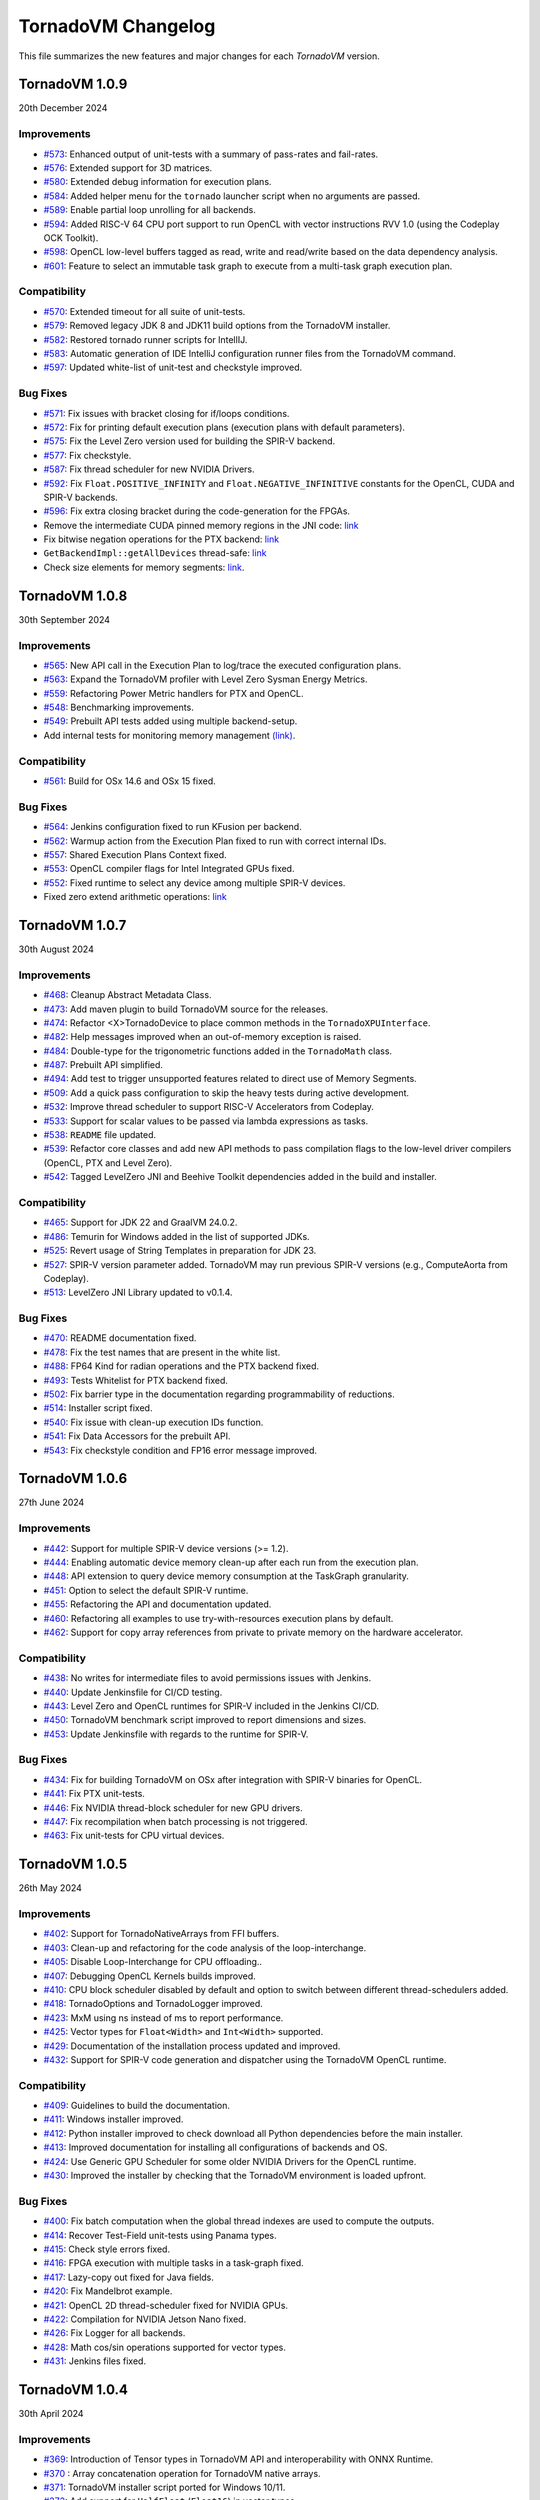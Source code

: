 .. _changelog:

TornadoVM Changelog
===================

This file summarizes the new features and major changes for each *TornadoVM* version.


TornadoVM 1.0.9
---------------
20th December 2024

Improvements
~~~~~~~~~~~~

- `#573 <https://github.com/beehive-lab/TornadoVM/pull/573>`_: Enhanced output of unit-tests with a summary  of pass-rates and fail-rates.
- `#576 <https://github.com/beehive-lab/TornadoVM/pull/576>`_: Extended support for 3D matrices. 
- `#580 <https://github.com/beehive-lab/TornadoVM/pull/580>`_: Extended debug information for execution plans. 
- `#584 <https://github.com/beehive-lab/TornadoVM/pull/584>`_: Added helper menu for the ``tornado`` launcher script when no arguments are passed. 
- `#589 <https://github.com/beehive-lab/TornadoVM/pull/589>`_: Enable partial loop unrolling for all backends. 
- `#594 <https://github.com/beehive-lab/TornadoVM/pull/594>`_: Added RISC-V 64 CPU port support to run OpenCL with vector instructions RVV 1.0 (using the Codeplay OCK Toolkit). 
- `#598 <https://github.com/beehive-lab/TornadoVM/pull/598>`_: OpenCL low-level buffers tagged as read, write and read/write based on the data dependency analysis. 
- `#601 <https://github.com/beehive-lab/TornadoVM/pull/601>`_: Feature to select an immutable task graph to execute from a multi-task graph execution plan.


Compatibility
~~~~~~~~~~~~~

- `#570 <https://github.com/beehive-lab/TornadoVM/pull/570>`_:  Extended timeout for all suite of unit-tests.
- `#579 <https://github.com/beehive-lab/TornadoVM/pull/579>`_: Removed legacy JDK 8 and JDK11 build options from the TornadoVM installer. 
- `#582 <https://github.com/beehive-lab/TornadoVM/pull/582>`_: Restored tornado runner scripts for IntellIJ. 
- `#583 <https://github.com/beehive-lab/TornadoVM/pull/583>`_: Automatic generation of IDE IntelliJ configuration runner files from the TornadoVM command. 
- `#597 <https://github.com/beehive-lab/TornadoVM/pull/597>`_: Updated white-list of unit-test and checkstyle improved.


Bug Fixes
~~~~~~~~~

- `#571 <https://github.com/beehive-lab/TornadoVM/pull/571>`_: Fix issues with bracket closing for if/loops conditions. 
- `#572 <https://github.com/beehive-lab/TornadoVM/pull/572>`_: Fix for printing default execution plans (execution plans with default parameters). 
- `#575 <https://github.com/beehive-lab/TornadoVM/pull/575>`_: Fix the Level Zero version used for building the SPIR-V backend. 
- `#577 <https://github.com/beehive-lab/TornadoVM/pull/577>`_: Fix checkstyle.
- `#587 <https://github.com/beehive-lab/TornadoVM/pull/587>`_: Fix thread scheduler for new NVIDIA Drivers.
- `#592 <https://github.com/beehive-lab/TornadoVM/pull/592>`_: Fix ``Float.POSITIVE_INFINITY`` and ``Float.NEGATIVE_INFINITIVE`` constants for the OpenCL, CUDA and SPIR-V backends. 
- `#596 <https://github.com/beehive-lab/TornadoVM/pull/596>`_: Fix extra closing bracket during the code-generation for the FPGAs. 
- Remove the intermediate CUDA pinned memory regions in the JNI code: `link <https://github.com/beehive-lab/TornadoVM/commit/9c3f8ce7eb917f30788710b390c07a072ecc49fb>`_
- Fix bitwise negation operations for the PTX backend:  `link <https://github.com/beehive-lab/TornadoVM/commit/0db1cd3e7fd90accd737ca2bfd6d2450c40f3713>`_ 
- ``GetBackendImpl::getAllDevices`` thread-safe: `link <https://github.com/beehive-lab/TornadoVM/commit/0d4425264ffe0633ea79c8aba91233591059d3fd>`_ 
- Check size elements for memory segments: `link <https://github.com/beehive-lab/TornadoVM/commit/4360385156236bb2397debeea65fedea349c6bca>`_. 



TornadoVM 1.0.8
---------------
30th September 2024

Improvements
~~~~~~~~~~~~

- `#565 <https://github.com/beehive-lab/TornadoVM/pull/565>`_: New API call in the Execution Plan to log/trace the executed configuration plans.
- `#563 <https://github.com/beehive-lab/TornadoVM/pull/563>`_: Expand the TornadoVM profiler with Level Zero Sysman Energy Metrics.
- `#559 <https://github.com/beehive-lab/TornadoVM/pull/559>`_: Refactoring Power Metric handlers for PTX and OpenCL.
- `#548 <https://github.com/beehive-lab/TornadoVM/pull/548>`_: Benchmarking improvements.
- `#549 <https://github.com/beehive-lab/TornadoVM/pull/549>`_: Prebuilt API tests added using multiple backend-setup.
- Add internal tests for monitoring memory management `(link) <https://github.com/beehive-lab/TornadoVM/commit/0644225a641bd859372743b59d46c6c9a4613337>`_.

Compatibility
~~~~~~~~~~~~~
- `#561 <https://github.com/beehive-lab/TornadoVM/pull/561>`_: Build for OSx 14.6 and OSx 15 fixed.

Bug Fixes
~~~~~~~~~

- `#564 <https://github.com/beehive-lab/TornadoVM/pull/564>`_: Jenkins configuration fixed to run KFusion per backend.
- `#562 <https://github.com/beehive-lab/TornadoVM/pull/562>`_: Warmup action from the Execution Plan fixed to run with correct internal IDs.
- `#557 <https://github.com/beehive-lab/TornadoVM/pull/557>`_: Shared Execution Plans Context fixed.
- `#553 <https://github.com/beehive-lab/TornadoVM/pull/553>`_: OpenCL compiler flags for Intel Integrated GPUs fixed.
- `#552 <https://github.com/beehive-lab/TornadoVM/pull/552>`_: Fixed runtime to select any device among multiple SPIR-V devices.
- Fixed zero extend arithmetic operations: `link <https://github.com/beehive-lab/TornadoVM/commit/ea7b60263072ba0299da205cb920d0c68b3d1749>`_


TornadoVM 1.0.7
----------------
30th August 2024

Improvements
~~~~~~~~~~~~

- `#468 <https://github.com/beehive-lab/TornadoVM/pull/468>`_: Cleanup Abstract Metadata Class.
- `#473 <https://github.com/beehive-lab/TornadoVM/pull/473>`_: Add maven plugin to build TornadoVM source for the releases.
- `#474 <https://github.com/beehive-lab/TornadoVM/pull/474>`_: Refactor <X>TornadoDevice to place common methods in the ``TornadoXPUInterface``.
- `#482 <https://github.com/beehive-lab/TornadoVM/pull/482>`_: Help messages improved when an out-of-memory exception is raised.
- `#484 <https://github.com/beehive-lab/TornadoVM/pull/484>`_: Double-type for the trigonometric functions added in the ``TornadoMath`` class.
- `#487 <https://github.com/beehive-lab/TornadoVM/pull/487>`_: Prebuilt API simplified.
- `#494 <https://github.com/beehive-lab/TornadoVM/pull/494>`_: Add test to trigger unsupported features related to direct use of Memory Segments.
- `#509 <https://github.com/beehive-lab/TornadoVM/pull/509>`_: Add a quick pass configuration to skip the heavy tests during active development.
- `#532 <https://github.com/beehive-lab/TornadoVM/pull/532>`_: Improve thread scheduler to support RISC-V Accelerators from Codeplay.
- `#533 <https://github.com/beehive-lab/TornadoVM/pull/533>`_: Support for scalar values to be passed via lambda expressions as tasks.
- `#538 <https://github.com/beehive-lab/TornadoVM/pull/538>`_: ``README`` file updated.
- `#539 <https://github.com/beehive-lab/TornadoVM/pull/539>`_: Refactor core classes and add new API methods to pass compilation flags to the low-level driver compilers (OpenCL, PTX and Level Zero).
- `#542 <https://github.com/beehive-lab/TornadoVM/pull/542>`_: Tagged LevelZero JNI and Beehive Toolkit dependencies added in the build and installer.

Compatibility
~~~~~~~~~~~~~

- `#465 <https://github.com/beehive-lab/TornadoVM/pull/465>`_: Support for JDK 22 and GraalVM 24.0.2.
- `#486 <https://github.com/beehive-lab/TornadoVM/pull/486>`_: Temurin for Windows added in the list of supported JDKs.
- `#525 <https://github.com/beehive-lab/TornadoVM/pull/525>`_: Revert usage of String Templates in preparation for JDK 23.
- `#527 <https://github.com/beehive-lab/TornadoVM/pull/527>`_: SPIR-V version parameter added. TornadoVM may run previous SPIR-V versions (e.g., ComputeAorta from Codeplay).
- `#513 <https://github.com/beehive-lab/TornadoVM/pull/531>`_: LevelZero JNI Library updated to v0.1.4.

Bug Fixes
~~~~~~~~~~~~~~~~~~

- `#470 <https://github.com/beehive-lab/TornadoVM/pull/470>`_: README documentation fixed.
- `#478 <https://github.com/beehive-lab/TornadoVM/pull/478>`_: Fix the test names that are present in the white list.
- `#488 <https://github.com/beehive-lab/TornadoVM/pull/488>`_: FP64 Kind for radian operations and the PTX backend fixed.
- `#493 <https://github.com/beehive-lab/TornadoVM/pull/493>`_: Tests Whitelist for PTX backend fixed.
- `#502 <https://github.com/beehive-lab/TornadoVM/pull/502>`_: Fix barrier type in the documentation regarding programmability of reductions.
- `#514 <https://github.com/beehive-lab/TornadoVM/pull/514>`_: Installer script fixed.
- `#540 <https://github.com/beehive-lab/TornadoVM/pull/540>`_: Fix  issue with clean-up execution IDs function.
- `#541 <https://github.com/beehive-lab/TornadoVM/pull/541>`_: Fix Data Accessors for the prebuilt API.
- `#543 <https://github.com/beehive-lab/TornadoVM/pull/543>`_: Fix checkstyle condition and FP16 error message improved.



TornadoVM 1.0.6
----------------
27th June 2024

Improvements
~~~~~~~~~~~~~~~~~~

- `#442 <https://github.com/beehive-lab/TornadoVM/pull/442>`_: Support for multiple SPIR-V device versions (>= 1.2).
- `#444 <https://github.com/beehive-lab/TornadoVM/pull/444>`_: Enabling automatic device memory clean-up after each run from the execution plan.
- `#448 <https://github.com/beehive-lab/TornadoVM/pull/448>`_: API extension to query device memory consumption at the TaskGraph granularity.
- `#451 <https://github.com/beehive-lab/TornadoVM/pull/451>`_: Option to select the default SPIR-V runtime.
- `#455 <https://github.com/beehive-lab/TornadoVM/pull/455>`_: Refactoring the API and documentation updated.
- `#460 <https://github.com/beehive-lab/TornadoVM/pull/460>`_: Refactoring all examples to use try-with-resources execution plans by default.
- `#462 <https://github.com/beehive-lab/TornadoVM/pull/462>`_: Support for copy array references from private to private memory on the hardware accelerator.


Compatibility
~~~~~~~~~~~~~~~~~~

- `#438 <https://github.com/beehive-lab/TornadoVM/pull/438>`_: No writes for intermediate files to avoid permissions issues with Jenkins.
- `#440 <https://github.com/beehive-lab/TornadoVM/pull/440>`_: Update Jenkinsfile  for CI/CD testing.
- `#443 <https://github.com/beehive-lab/TornadoVM/pull/443>`_: Level Zero and OpenCL runtimes for SPIR-V included in the Jenkins CI/CD.
- `#450 <https://github.com/beehive-lab/TornadoVM/pull/450>`_: TornadoVM benchmark script improved to report dimensions and sizes.
- `#453 <https://github.com/beehive-lab/TornadoVM/pull/453>`_: Update Jenkinsfile with regards to the runtime for SPIR-V.


Bug Fixes
~~~~~~~~~~~~~~~~~~

- `#434 <https://github.com/beehive-lab/TornadoVM/pull/434>`_: Fix for building TornadoVM on OSx after integration with SPIR-V binaries for OpenCL.
- `#441 <https://github.com/beehive-lab/TornadoVM/pull/441>`_: Fix PTX unit-tests.
- `#446 <https://github.com/beehive-lab/TornadoVM/pull/446>`_: Fix NVIDIA thread-block scheduler for new GPU drivers.
- `#447 <https://github.com/beehive-lab/TornadoVM/pull/447>`_: Fix recompilation when batch processing is not triggered.
- `#463 <https://github.com/beehive-lab/TornadoVM/pull/463>`_: Fix unit-tests for CPU virtual devices.


TornadoVM 1.0.5
----------------
26th May 2024

Improvements
~~~~~~~~~~~~~~~~~~

- `#402 <https://github.com/beehive-lab/TornadoVM/pull/402>`_: Support for TornadoNativeArrays from FFI buffers.
- `#403 <https://github.com/beehive-lab/TornadoVM/pull/403>`_: Clean-up and refactoring for the code analysis of the loop-interchange.
- `#405 <https://github.com/beehive-lab/TornadoVM/pull/405>`_: Disable Loop-Interchange for CPU offloading..
- `#407 <https://github.com/beehive-lab/TornadoVM/pull/407>`_: Debugging OpenCL Kernels builds improved. 
- `#410 <https://github.com/beehive-lab/TornadoVM/pull/410>`_: CPU block scheduler disabled by default and option to switch between different thread-schedulers added.
- `#418 <https://github.com/beehive-lab/TornadoVM/pull/418>`_: TornadoOptions and TornadoLogger improved.
- `#423 <https://github.com/beehive-lab/TornadoVM/pull/423>`_: MxM using ns instead of ms to report performance.
- `#425 <https://github.com/beehive-lab/TornadoVM/pull/425>`_: Vector types for ``Float<Width>`` and ``Int<Width>`` supported.
- `#429 <https://github.com/beehive-lab/TornadoVM/pull/429>`_: Documentation of the installation process updated and improved.
- `#432 <https://github.com/beehive-lab/TornadoVM/pull/432>`_: Support for SPIR-V code generation and dispatcher using the TornadoVM OpenCL runtime.


Compatibility
~~~~~~~~~~~~~~~~~~

- `#409 <https://github.com/beehive-lab/TornadoVM/pull/409>`_: Guidelines to build the documentation. 
- `#411 <https://github.com/beehive-lab/TornadoVM/pull/411>`_: Windows installer improved.
- `#412 <https://github.com/beehive-lab/TornadoVM/pull/412>`_: Python installer improved to check download all Python dependencies before the main installer.
- `#413 <https://github.com/beehive-lab/TornadoVM/pull/413>`_: Improved documentation for installing all configurations of backends and OS. 
- `#424 <https://github.com/beehive-lab/TornadoVM/pull/424>`_: Use Generic GPU Scheduler for some older NVIDIA Drivers for the OpenCL runtime.
- `#430 <https://github.com/beehive-lab/TornadoVM/pull/430>`_: Improved the installer by checking  that the TornadoVM environment is loaded upfront.

Bug Fixes
~~~~~~~~~~~~~~~~~~

- `#400 <https://github.com/beehive-lab/TornadoVM/pull/400>`_: Fix batch computation when the global thread indexes are used to compute the outputs.
- `#414 <https://github.com/beehive-lab/TornadoVM/pull/414>`_: Recover Test-Field unit-tests using Panama types.
- `#415 <https://github.com/beehive-lab/TornadoVM/pull/415>`_: Check style errors fixed.
- `#416 <https://github.com/beehive-lab/TornadoVM/pull/416>`_: FPGA execution with multiple tasks in a task-graph fixed. 
- `#417 <https://github.com/beehive-lab/TornadoVM/pull/417>`_: Lazy-copy out fixed for Java fields.
- `#420 <https://github.com/beehive-lab/TornadoVM/pull/420>`_: Fix Mandelbrot example.
- `#421 <https://github.com/beehive-lab/TornadoVM/pull/421>`_: OpenCL 2D thread-scheduler fixed for NVIDIA GPUs.
- `#422 <https://github.com/beehive-lab/TornadoVM/pull/422>`_: Compilation for NVIDIA Jetson Nano fixed.
- `#426 <https://github.com/beehive-lab/TornadoVM/pull/426>`_: Fix Logger for all backends.
- `#428 <https://github.com/beehive-lab/TornadoVM/pull/428>`_: Math cos/sin operations supported for vector types.
- `#431 <https://github.com/beehive-lab/TornadoVM/pull/431>`_: Jenkins files fixed. 



TornadoVM 1.0.4
----------------
30th April 2024

Improvements
~~~~~~~~~~~~~~~~~~

- `#369 <https://github.com/beehive-lab/TornadoVM/pull/369>`_: Introduction of Tensor types in TornadoVM API and interoperability with ONNX Runtime.
- `#370 <https://github.com/beehive-lab/TornadoVM/pull/370>`_ : Array concatenation operation for TornadoVM native arrays.
- `#371 <https://github.com/beehive-lab/TornadoVM/pull/371>`_: TornadoVM installer script ported for Windows 10/11.
- `#372 <https://github.com/beehive-lab/TornadoVM/pull/372>`_: Add support for ``HalfFloat`` (``Float16``) in vector types.
- `#374 <https://github.com/beehive-lab/TornadoVM/pull/374>`_: Support for TornadoVM array concatenations from the constructor-level.
- `#375 <https://github.com/beehive-lab/TornadoVM/pull/375>`_: Support for TornadoVM native arrays using slices from the Panama API.
- `#376 <https://github.com/beehive-lab/TornadoVM/pull/376>`_: Support for lazy copy-outs in the batch processing mode.
- `#377 <https://github.com/beehive-lab/TornadoVM/pull/377>`_: Expand the TornadoVM profiler with power metrics for NVIDIA GPUs (OpenCL and PTX backends).
- `#384 <https://github.com/beehive-lab/TornadoVM/pull/384>`_: Auto-closable Execution Plans for automatic memory management.

Compatibility
~~~~~~~~~~~~~~~~~~

- `#386 <https://github.com/beehive-lab/TornadoVM/issues/386>`_: OpenJDK 17 support removed.
- `#390 <https://github.com/beehive-lab/TornadoVM/pull/390>`_: SapMachine OpenJDK 21 supported.
- `#395 <https://github.com/beehive-lab/TornadoVM/issues/395>`_: OpenJDK 22 and GraalVM 22.0.1 supported.
- TornadoVM tested with Apple M3 chips.

Bug Fixes
~~~~~~~~~~~~~~~~~~

- `#367 <https://github.com/beehive-lab/TornadoVM/pull/367>`_: Fix for Graal/Truffle languages in which some Java modules were not visible.
- `#373 <https://github.com/beehive-lab/TornadoVM/pull/373>`_: Fix for data copies of the ``HalfFloat`` types for all backends.
- `#378 <https://github.com/beehive-lab/TornadoVM/pull/378>`_: Fix free memory markers when running multi-thread execution plans.
- `#379 <https://github.com/beehive-lab/TornadoVM/pull/379>`_: Refactoring package of vector api unit-tests.
- `#380 <https://github.com/beehive-lab/TornadoVM/pull/380>`_: Fix event list sizes to accommodate profiling of large applications.
- `#385 <https://github.com/beehive-lab/TornadoVM/pull/385>`_: Fix code check style.
- `#387 <https://github.com/beehive-lab/TornadoVM/pull/387>`_: Fix TornadoVM internal events in OpenCL, SPIR-V and PTX for running multi-threaded execution plans.
- `#388 <https://github.com/beehive-lab/TornadoVM/pull/388>`_: Fix of expected and actual values of tests.
- `#392 <https://github.com/beehive-lab/TornadoVM/pull/392>`_: Fix installer for using existing JDKs.
- `#389 <https://github.com/beehive-lab/TornadoVM/pull/389>`_: Fix ``DataObjectState`` for multi-thread execution plans.
- `#396 <https://github.com/beehive-lab/TornadoVM/pull/396>`_: Fix JNI code for the CUDA NVML library access with OpenCL.


TornadoVM 1.0.3
----------------
27th March 2024

Improvements
~~~~~~~~~~~~~~~~~~

- `#344 <https://github.com/beehive-lab/TornadoVM/pull/344>`_: Support for Multi-threaded Execution Plans.
- `#347 <https://github.com/beehive-lab/TornadoVM/pull/347>`_: Enhanced examples.
- `#350 <https://github.com/beehive-lab/TornadoVM/pull/350>`_: Obtain internal memory segment for the Tornado Native Arrays without the object header.
- `#357 <https://github.com/beehive-lab/TornadoVM/pull/357>`_: API extensions to query and apply filters to backends and devices from the ``TornadoExecutionPlan``.
- `#359 <https://github.com/beehive-lab/TornadoVM/pull/359>`_: Support Factory Methods for FFI-based array collections to be used/composed in TornadoVM Task-Graphs.

Compatibility
~~~~~~~~~~~~~~~~~~

- `#351 <https://github.com/beehive-lab/TornadoVM/pull/351>`_: Compatibility of TornadoVM Native Arrays with the Java Vector API.
- `#352 <https://github.com/beehive-lab/TornadoVM/pull/352>`_: Refactor memory limit to take into account primitive types and wrappers. 
- `#354 <https://github.com/beehive-lab/TornadoVM/pull/354>`_: Add DFT-sample benchmark in FP32.
- `#356 <https://github.com/beehive-lab/TornadoVM/pull/356>`_: Initial support for Windows 11 using Visual Studio Development tools. 
- `#361 <https://github.com/beehive-lab/TornadoVM/pull/361>`_: Compatibility with the SPIR-V toolkit v0.0.4.
- `#366 <https://github.com/beehive-lab/TornadoVM/pull/363>`_: Level Zero JNI Dependency updated to 0.1.3. 

Bug Fixes
~~~~~~~~~~~~~~~~~~

- `#346 <https://github.com/beehive-lab/TornadoVM/pull/346>`_: Computation of local-work group sizes for the Level Zero/SPIR-V backend fixed. 
- `#360 <https://github.com/beehive-lab/TornadoVM/pull/358>`_: Fix native tests to check the JIT compiler for each backend.
- `#355 <https://github.com/beehive-lab/TornadoVM/pull/355>`_: Fix custom exceptions when a driver/device is not found.


TornadoVM 1.0.2
----------------
29/02/2024

Improvements
~~~~~~~~~~~~~~~~~~

- `#323 <https://github.com/beehive-lab/TornadoVM/pull/323>`_: Set Accelerator Memory Limit per Execution Plan at the API level
- `#328 <https://github.com/beehive-lab/TornadoVM/pull/328>`_: Javadoc API to run with concurrent devices and memory limits
- `#340 <https://github.com/beehive-lab/TornadoVM/pull/340>`_: New API calls to enable ``threadInfo`` and ``printKernel`` from the Execution Plan API.
- `#334 <https://github.com/beehive-lab/TornadoVM/pull/334>`_: Dynamically enable/disable profiler after first run

Compatibility
~~~~~~~~~~~~~~~~~~

- `#337 <https://github.com/beehive-lab/TornadoVM/pull/337>`_ : Initial support for Graal and JDK 21.0.2

Bug Fixes
~~~~~~~~~~~~~~~~~~

- `#322 <https://github.com/beehive-lab/TornadoVM/pull/322>`_: Fix duplicate thread-info debug message when the debug option is also enabled.
- `#325 <https://github.com/beehive-lab/TornadoVM/pull/325>`_: Set/Get accesses for the ``MatrixVectorFloat4`` type fixed
- `#326 <https://github.com/beehive-lab/TornadoVM/pull/326>`_: Fix installation script for running with Python >= 3.12
- `#327 <https://github.com/beehive-lab/TornadoVM/pull/327>`_: Fix Memory Limits for all supported Panama off-heap types.
- `#329 <https://github.com/beehive-lab/TornadoVM/pull/329>`_: Fix timers for the dynamic reconfiguration policies
- `#330 <https://github.com/beehive-lab/TornadoVM/pull/330>`_: Fix the profiler logs when silent mode is enabled
- `#332 <https://github.com/beehive-lab/TornadoVM/pull/332>`_: Fix Batch processing when having multiple task-graphs in a single execution plan.


TornadoVM 1.0.1
----------------
30/01/2024

Improvements
~~~~~~~~~~~~~~~~~~

- `#305 <https://github.com/beehive-lab/TornadoVM/pull/305>`_: Under-demand data transfer for custom data ranges.
- `#313 <https://github.com/beehive-lab/TornadoVM/pull/313>`_: Initial support for Half-Precision (FP16) data types.
- `#311 <https://github.com/beehive-lab/TornadoVM/pull/311>`_: Enable Multi-Task Multiple Device (MTMD) model from the ``TornadoExecutionPlan`` API:
- `#315 <https://github.com/beehive-lab/TornadoVM/pull/315>`_: Math ``Ceil`` function added


Compatibility/Integration
~~~~~~~~~~~~~~~~~~~~~~~~~~~

- `#294 <https://github.com/beehive-lab/TornadoVM/pull/294>`_: Separation of the OpenCL Headers from the code base.
- `#297 <https://github.com/beehive-lab/TornadoVM/pull/297>`_: Separation of the LevelZero JNI API in a separate repository.
- `#301 <https://github.com/beehive-lab/TornadoVM/pull/301>`_: Temurin configuration supported.
- `#304 <https://github.com/beehive-lab/TornadoVM/pull/304>`_: Refactor of the common phases for the JIT compiler.
- `#316 <https://github.com/beehive-lab/TornadoVM/pull/316>`_: Beehive SPIR-V Toolkit version updated.

Bug Fixes
~~~~~~~~~~~~~~~~~~

- `#298 <https://github.com/beehive-lab/TornadoVM/pull/298>`_: OpenCL Codegen fixed open-close brackets.
- `#300 <https://github.com/beehive-lab/TornadoVM/pull/300>`_: Python Dependencies fixed for AWS
- `#308 <https://github.com/beehive-lab/TornadoVM/pull/308>`_: Runtime check for Grid-Scheduler names
- `#309 <https://github.com/beehive-lab/TornadoVM/pull/309>`_: Fix check-style to support STR templates
- `#314 <https://github.com/beehive-lab/TornadoVM/pull/314>`_: emit Vector16 Capability for 16-width vectors


TornadoVM 1.0
----------------
05/12/2023

Improvements
~~~~~~~~~~~~~~~~~~

- Brand-new API for allocating off-heap objects and array collections using the Panama Memory Segment API.
  - New Arrays, Matrix and Vector type objects are allocated using the Panama API.
  - Migration of existing applications to use the new Panama-based types: https://tornadovm.readthedocs.io/en/latest/offheap-types.html
- Handling of the TornadoVM's internal bytecode improved to avoid write-only copies from host to device.
- ``cospi`` and ``sinpi`` math operations supported for OpenCL, PTX and SPIR-V.
- Vector 16 data types supported for ``float``, ``double`` and ``int``.
- Support for Mesa's ``rusticl``.
- Device default ordering improved based on maximum thread size.
- Move all the installation and configuration scripts from Bash to Python.
- The installation process has been improved for Linux and OSx with M1/M2 chips.
- Documentation improved.
- Add profiling information for the testing scripts.


Compatibility/Integration
~~~~~~~~~~~~~~~~~~~~~~~~~

- Integration with the Graal 23.1.0 JIT Compiler.
- Integration with OpenJDK 21.
- Integration with Truffle Languages (Python, Ruby and Javascript) using Graal 23.1.0.
- TornadoVM API Refactored.
- Backport bug-fixes for branch using OpenJDK 17: ``master-jdk17``


Bug fixes:
~~~~~~~~~~~~~~~~~

- Multiple SPIR-V Devices fixed.
- Runtime Exception when no SPIR-V devices are present.
- Issue with the kernel context API when invoking multiple kernels fixed.
- MTMD mode is fixed when running multiple backends on the same device.
- ``long`` type as a constant parameter for a kernel fixed.
- FPGA Compilation and Execution fixed for AWS and Xilinx devices.
- Batch processing fixed for different data types of the same size.



TornadoVM 0.15.2
----------------
26/07/2023

Improvements
~~~~~~~~~~~~~~~~~~

- Initial Support for Multi-Tasks on Multiple Devices (MTMD): This mode enables the execution of multiple independent tasks on more than one hardware accelerators. Documentation in link: https://tornadovm.readthedocs.io/en/latest/multi-device.html
- Support for trigonometric ``radian``, ``cospi`` and ``sinpi`` functions for the OpenCL/PTX and SPIR-V backends.
- Clean-up Java modules not being used and TornadoVM core classes refactored.


Compatibility/Integration
~~~~~~~~~~~~~~~~~~~~~~~~~

- Initial integration with ComputeAorta (part of the Codeplay's oneAPI Construction Kit for RISC-V) to run on RISC-V with Vector Instructions (OpenCL backend) in emulation mode.
- Beehive SPIR-V Toolkit dependency updated.
- Tests for prebuilt SPIR-V kernels fixed to dispatch SPIR-V binaries through the Level Zero and OpenCL runtimes.
- Deprecated ``javac.py`` script removed.


Bug fixes:
~~~~~~~~~~~~~~~~~

- TornadoVM OpenCL Runtime throws an exception when the detected hardware does not support FP64.
- Fix the installer for the older Apple with the x86 architecture using AMD GPUs.
- Installer for ARM based systems fixed.
- Installer fixed for Microsoft WSL and NVIDIA GPUs.
- OpenCL code generator fixed to avoid using the reserved OpenCL keywords from Java function parameters.
- Dump profiler option fixed.



TornadoVM 0.15.1
----------------
15/05/2023

Improvements
~~~~~~~~~~~~~~~~~~

- Introduction of a device selection heuristic based on the computing capabilities of devices. TornadoVM selects, as the default device, the fastest device based on its computing capability.
- Optimisation of removing redundant data copies for Read-Only and Write-Only buffers from between the host (CPU) and the device (GPU) based on the Tornado Data Flow Graph.
- New installation script for TornadoVM.
- Option to dump the TornadoVM bytecodes for the unit tests.
- Full debug option improved. Use ``--fullDebug``.


Compatibility/Integration
~~~~~~~~~~~~~~~~~~~~~~~~~~~~

- Integration and compatibility with the Graal 22.3.2 JIT Compiler.
- Improved compatibility with Apple M1 and Apple M2 through the OpenCL Backend.
- GraalVM/Truffle programs integration improved. Use ``--truffle`` in the ``tornado`` script to run guest programs with Truffle.
  Example: ``tornado --truffle python myProgram.py``
  Full documentation: https://tornadovm.readthedocs.io/en/latest/truffle-languages.html

Bug fixes:
~~~~~~~~~~~~~~~~~

- Documentation that resets the device's memory: https://github.com/beehive-lab/TornadoVM/blob/master/tornado-api/src/main/java/uk/ac/manchester/tornado/api/TornadoExecutionPlan.java#L282
- Append the Java ``CLASSPATH`` to the ``cp`` option from the ``tornado`` script.
- Dependency fixed for the ``cmake-maven`` plugin fixed for ARM-64 arch.
- Fixed the automatic installation for Apple M1/M2 and ARM-64 and NVIDIA Jetson nano computing systems.
- Integration with IGV fixed. Use the  ``--igv`` option for the ``tornado`` and ``tornado-test`` scripts.



TornadoVM 0.15
----------------
27/01/2023

Improvements
~~~~~~~~~~~~~~~~~~

- New TornadoVM API:

   - API refactoring (``TaskSchedule`` has been renamed to ``TaskGraph``)

   - Introduction of the Immutable ``TaskGraphs``

   - Introduction of the TornadoVM Execution Plans: (``TornadoExecutionPlan``)

   - The documentation of migration of existing TornadoVM applications to the new API can be found here: https://tornadovm.readthedocs.io/en/latest/programming.html#migration-to-tornadovm-v0-15

- Launch a new website https://tornadovm.readthedocs.io/en/latest/ for the documentation
- Improved documentation
- Initial support for Intel ARC discrete GPUs.
- Improved TornadoVM installer for Linux
- ImprovedTornadoVM launch script with optional parameters
- Support of large buffer allocations with Intel Level Zero. Use: ``tornado.spirv.levelzero.extended.memory=True``


Bug fixes:
~~~~~~~~~~~~~~~~~

- Vector and Matrix types
- TornadoVM Floating Replacement compiler phase fixed
- Fix ``CMAKE`` for Intel ARC GPUs
- Device query tool fixed for the PTX backend
- Documentation for Windows 11 fixed


TornadoVM 0.14.1
----------------

29/09/2022

Improvements
~~~~~~~~~~~~~~~~~~~~~

-  The tornado command is replaced from a Bash to a Python script.

   -  Use ``tornado --help`` to check the new options and examples.

-  Support of native tests for the SPIR-V backend.
-  Improvement of the OpenCL and PTX tests of the internal APIs.

Compatibility/Integration
~~~~~~~~~~~~~~~~~~~~~~~~~~~~

-  Integration and compatibility with the Graal 22.2.0 JIT Compiler.
-  Compatibility with JDK 18 and JDK 19.
-  Compatibility with Apple M1 Pro using the OpenCL backend.

Bug Fixes
~~~~~~~~~~~~~~~~~~~~~

-  CUDA PTX generated header fixed to target NVIDIA 30xx GPUs and CUDA
   11.7.
-  The signature of generated PTX kernels fixed for NVIDIA driver >= 510
   and 30XX GPUs when using the TornadoVM Kernel API.
-  Tests of virtual OpenCL devices fixed.
-  Thread deployment information for the OpenCL backend is fixed.
-  ``TornadoVMRuntimeCI`` moved to ``TornadoVMRutimeInterface``.

TornadoVM 0.14
--------------

15/06/2022

New Features
~~~~~~~~~~~~

-  New device memory management for addressing the memory allocation
   limitations of OpenCL and enabling pinned memory of device buffers.

   -  The execution of task-schedules will still automatically
      allocate/deallocate memory every time a task-schedule is executed,
      unless lock/unlock functions are invoked explicitly at the
      task-schedule level.
   -  One heap per device has been replaced with a device buffer per
      input variable.
   -  A new API call has been added for releasing memory:
      ``unlockObjectFromMemory``
   -  A new API call has been added for locking objects to the device:
      ``lockObjectInMemory`` This requires the user to release memory by
      invoking ``unlockObjectFromMemory`` at the task-schedule level.

-  Enhanced Live Task migration by supporting multi-backend execution
   (PTX <-> OpenCL <-> SPIR-V).

.. _compatibilityintegration-1:

Compatibility/Integration
~~~~~~~~~~~~~~~~~~~~~~~~~

-  Integration with the Graal 22.1.0 JIT Compiler
-  JDK 8 deprecated
-  Azul Zulu JDK supported
-  OpenCL 2.1 as a default target for the OpenCL Backend
-  Single Docker Image for Intel XPU platforms, including the SPIR-V
   backend (using the Intel Integrated Graphics), and OpenCL (using the
   Intel Integrated Graphics, Intel CPU and Intel FPGA in emulation
   mode). Image:
   https://github.com/beehive-lab/docker-tornado#intel-integrated-graphics

Improvements/Bug Fixes
~~~~~~~~~~~~~~~~~~~~~~

-  ``SIGNUM`` Math Function included for all three backends.
-  SPIR-V optimizer enabled by default (3x reduce in binary size).
-  Extended Memory Mode enabled for the SPIR-V Backend via Level Zero.
-  Phi instructions fixed for the SPIR-V Backend.
-  SPIR-V Vector Select instructions fixed.
-  Duplicated IDs for Non-Inlined SPIR-V Functions fixed.
-  Refactoring of the TornadoVM Math Library.
-  FPGA Configuration files fixed.
-  Bitwise operations for OpenCL fixed.
-  Code Generation Times and Backend information are included in the
   profiling info.


TornadoVM 0.13
--------------

21/03/2022

-  Integration with JDK 17 and Graal 21.3.0

   -  JDK 11 is the default version and the support for the JDK 8 has
      been deprecated

-  Support for extended intrinsics regarding math operations
-  Native functions are enabled by default
-  Support for 2D arrays for PTX and SPIR-V backends:

   -  https://github.com/beehive-lab/TornadoVM/commit/2ef32ca97941410672720f9dfa15f0151ae2a1a1

-  Integer Test Move operation supported:

   -  https://github.com/beehive-lab/TornadoVM/pull/177

-  Improvements in the SPIR-V Backend:

   -  Experimental SPIR-V optimizer. Binary size reduction of up to 3x

      -  https://github.com/beehive-lab/TornadoVM/commit/394ca94dcdc3cb58d15a17046e1d22c6389b55b7

   -  Fix malloc functions for Level-Zero
   -  Support for pre-built SPIR-V binary modules using the TornadoVM
      runtime for OpenCL
   -  Performance increase due to cached buffers on GPUs by default
   -  Disassembler option for SPIR-V binary modules. Use
      ``--printKernel``

-  Improved Installation:

   -  Full automatic installer script integrated

-  Documentation about the installation for Windows 11
-  Refactoring and several bug fixes

   -  https://github.com/beehive-lab/TornadoVM/commit/57694186b42ec28b16066fb549ab8fcf9bff9753
   -  Vector types fixed:

      -  https://github.com/beehive-lab/TornadoVM/pull/181/files
      -  https://github.com/beehive-lab/TornadoVM/commit/004d61d6d26945b45ebff66641b60f90f00486be

   -  Fix AtomicInteger get for OpenCL:

      -  https://github.com/beehive-lab/TornadoVM/pull/177

-  Dependencies for Math3 and Lang3 updated


TornadoVM 0.12
--------------

17/11/2021

-  New backend: initial support for SPIR-V and Intel Level Zero

   -  Level-Zero dispatcher for SPIR-V integrated
   -  SPIR-V Code generator framework for Java

-  Benchmarking framework improved to accommodate all three backends
-  Driver metrics, such as kernel time and data transfers included in
   the benchmarking framework
-  TornadoVM profiler improved:

   -  Command line options added: ``--enableProfiler <silent|console>``
      and ``--dumpProfiler <jsonFile>``
   -  Logging improve for debugging purposes. JIT Compiler, JNI calls
      and code generation

-  New math intrinsincs operations supported
-  Several bug fixes:

   -  Duplicated barriers removed. TornadoVM BARRIER bytecode fixed when
      running multi-context
   -  Copy in when having multiple reductions fixed
   -  TornadoVM profiler fixed for multiple context switching (device
      switching)

-  Pretty printer for device information


TornadoVM 0.11
--------------

29/09/2021

-  TornadoVM JIT Compiler upgrade to work with Graal 21.2.0 and JDK 8
   with JVMCI 21.2.0
-  Refactoring of the Kernel Parallel API for Heterogeneous Programming:

   -  Methods ``getLocalGroupSize(index)`` and ``getGlobalGroupSize``
      moved to public fields to keep consistency with the rest of the
      thread properties within the ``KernelContext`` class.

      -  Changeset:
         https://github.com/beehive-lab/TornadoVM/commit/e1ebd66035d0722ca90eb0121c55dbc744840a74

-  Compiler update to register the global number of threads:
   https://github.com/beehive-lab/TornadoVM/pull/133/files
-  Simplification of the TornadoVM events handler:
   https://github.com/beehive-lab/TornadoVM/pull/135/files
-  Renaming the Profiler API method from ``event.getExecutionTime`` to
   ``event.getElapsedTime``:
   https://github.com/beehive-lab/TornadoVM/pull/134
-  Deprecating ``OCLWriteNode`` and ``PTXWriteNode`` and fixing stores
   for bytes: https://github.com/beehive-lab/TornadoVM/pull/131
-  Refactoring of the FPGA IR extensions, from the high-tier to the
   low-tier of the JIT compiler

   -  Utilizing the FPGA Thread-Attributes compiler phase for the FPGA
      execution
   -  Using the ``GridScheduler`` object (if present) or use a default
      value (e.g., 64, 1, 1) for defining the FPGA OpenCL local
      workgroup

-  Several bugs fixed:

   -  Codegen for sequential kernels fixed
   -  Function parameters with non-inlined method calls fixed


TornadoVM 0.10
--------------

29/06/2021

-  TornadoVM JIT Compiler sync with Graal 21.1.0
-  Experimental support for OpenJDK 16
-  Tracing the TornadoVM thread distribution and device information with
   a new option ``--threadInfo`` instead of ``--debug``
-  Refactoring of the new API:

   -  ``TornadoVMExecutionContext`` renamed to ``KernelContext``
   -  ``GridTask`` renamed to ``GridScheduler``

-  AWS F1 AMI version upgraded to 1.10.0 and automated the generation of
   AFI image
-  Xilinx OpenCL backend expanded with:

   - a) Initial integration of Xilinx OpenCL attributes for loop
         pipelining in the TornadoVM compiler

   - b) Support for multiple compute units

-  Logging FPGA compilation option added to dump FPGA HLS compilation to
   a file
-  TornadoVM profiler enhanced for including data transfers for the
   stack-frame and kernel dispatch time
-  Initial support for 2D Arrays added
-  Several bug fixes and stability support for the OpenCL and PTX
   backends


TornadoVM 0.9
-------------

15/04/2021

-  Expanded API for expressing kernel parallelism within Java. It can
   work with the existing loop parallelism in TornadoVM.

   -  Direct access to thread-ids, OpenCL local memory (PTX shared
      memory), and barriers

   -  ``TornadoVMContext`` added:

      See
      https://github.com/beehive-lab/TornadoVM/blob/5bcd3d6dfa2506032322c32d72b7bbd750623a95/tornado-api/src/main/java/uk/ac/manchester/tornado/api/TornadoVMContext.java

   -  Code examples:

      -  https://github.com/beehive-lab/TornadoVM/tree/master/examples/src/main/java/uk/ac/manchester/tornado/examples/tornadovmcontext

   -  Documentation:

      -  https://github.com/beehive-lab/TornadoVM/blob/master/assembly/src/docs/21_TORNADOVM_CONTEXT.md

-  Profiler integrated with Chrome debug:

   -  Use flags:
      ``-Dtornado.chrome.event.tracer.enabled=True -Dtornado.chrome.event.tracer.filename=userFile.json``
   -  See https://github.com/beehive-lab/TornadoVM/pull/41

-  Added support for Windows 10:

   -  See
      https://github.com/beehive-lab/TornadoVM/blob/develop/assembly/src/docs/20_INSTALL_WINDOWS_WITH_GRAALVM.md

-  TornadoVM running with Windows JDK 11 supported (Linux & Windows)
-  Xilinx FPGAs workflow supported for Vitis 2020.2
-  Pre-compiled tasks for Xilinx/Intel FPGAs fixed
-  Slambench fixed when compiling for PTX and OpenCL backends
-  Several bug fixes for the runtime, JIT compiler and data management.

--------------

TornadoVM 0.8
-------------

19/11/2020

-  Added PTX backend for NVIDIA GPUs

   -  Build TornadoVM using ``make BACKEND=ptx,opencl`` to obtain the
      two supported backends.

-  TornadoVM JIT Compiler aligned with Graal 20.2.0
-  Support for other JDKs:

   -  Red Hat Mandrel 11.0.9
   -  Amazon Coretto 11.0.9
   -  GraalVM LabsJDK 11.0.8
   -  OpenJDK 11.0.8
   -  OpenJDK 12.0.2
   -  OpenJDK 13.0.2
   -  OpenJDK 14.0.2

-  Support for hybrid (CPU-GPU) parallel reductions
-  New API for generic kernel dispatch. It introduces the concept of
   ``WorkerGrid`` and ``GridTask``

   -  A ``WorkerGrid`` is an object that stores how threads are
      organized on an OpenCL device:
      ``java       WorkerGrid1D worker1D = new WorkerGrid1D(4096);``
   -  A ``GridTask`` is a map that relates a task-name with a
      worker-grid.
      ``java       GridTask gridTask = new GridTask();       gridTask.set("s0.t0", worker1D);``
   -  A TornadoVM Task-Schedule can be executed using a ``GridTask``:
      ``java     ts.execute(gridTask);``
   -  More info:
      `link <https://github.com/beehive-lab/TornadoVM/commit/6191720fd947d3102e784dade9e576ed8af11068>`__

-  TornadoVM profiler improved

   -  Profiler metrics added
   -  Code features per task-graph

-  Lazy device initialisation moved to early initialisation of PTX and
   OpenCL devices
-  Initial support for Atomics (OpenCL backend)

   -  `Link to
      examples <https://github.com/beehive-lab/TornadoVM/blob/master/unittests/src/main/java/uk/ac/manchester/tornado/unittests/atomics/TestAtomics.java>`__

-  Task Schedules with 11-14 parameters supported
-  Documentation improved
-  Bug fixes for code generation, numeric promotion, basic block
   traversal, Xilinx FPGA compilation.

--------------

TornadoVM 0.7
-------------

22/06/2020

-  Support for ARM Mali GPUs.
-  Support parallel reductions on FPGAs
-  Agnostic FPGA vendor compilation via configuration files (Intel & Xilinx)
-  Support for AWS on Xilinx FPGAs
-  Recompilation for different input data sizes supported
-  New TornadoVM API calls:

   a) Update references for re-compilation:
      ``taskSchedule.updateReferences(oldRef, newRef);``
   b) Use the default OpenCL scheduler:
      ``taskSchedule.useDefaultThreadScheduler(true);``

-  Use of JMH for benchmarking
-  Support for Fused Multiply-Add (FMA) instructions
-  Easy-selection of different devices for unit-tests
   ``tornado-test.py -V --debug -J"-Dtornado.unittests.device=0:1"``
-  Bailout mechanism improved from parallel to sequential
-  Improve thread scheduling
-  Support for private memory allocation
-  Assertion mode included
-  Documentation improved
-  Several bug fixes


TornadoVM 0.6
-------------

21/02/2020

-  TornadoVM compatible with GraalVM 19.3.0 using JDK 8 and JDK 11
-  TornadoVM compiler update for using Graal 19.3.0 compiler API
-  Support for dynamic languages on top of Truffle

   -  `examples <https://github.com/beehive-lab/TornadoVM/tree/master/examples/src/main/java/uk/ac/manchester/tornado/examples/polyglot>`__

-  Support for multiple tasks per task-schedule on FPGAs (Intel and
   Xilinx)
-  Support for OSX Mojave and Catalina
-  Task-schedule name handling for FPGAs improved
-  Exception handling improved
-  Reductions for ``long`` type supported
-  Bug fixes for ternary conditions, reductions and code generator
-  Documentation improved


TornadoVM 0.5
-------------

16/12/2019

-  Initial support for Xilinx FPGAs
-  TornadoVM API classes are now ``Serializable``
-  Initial support for local memory for reductions
-  JVMCI built with local annotation patch removed. Now TornadoVM
   requires unmodified JDK8 with JVMCI support
-  Support of multiple reductions within the same ``task-schedules``
-  Emulation mode on Intel FPGAs is fixed
-  Fix reductions on Intel Integrated Graphics
-  TornadoVM driver OpenCL initialization and OpenCL code cache improved
-  Refactoring of the FPGA execution modes (full JIT and emulation modes
   improved).


TornadoVM 0.4
-------------

14/10/2019

-  Profiler supported

   -  Use ``-Dtornado.profiler=True`` to enable profiler
   -  Use ``-Dtornado.profiler=True -Dtornado.profiler.save=True`` to
      dump the profiler logs

-  Feature extraction added

   -  Use ``-Dtornado.feature.extraction=True`` to enable code
      extraction features

-  Mac OSx support
-  Automatic reductions composition (map-reduce) within the same
   task-schedule
-  Bug related to a memory leak when running on GPUs solved
-  Bug fixes and stability improvements



TornadoVM 0.3
-------------

22/07/2019

-  New Matrix 2D and Matrix 3D classes with type specializations.
-  New API-call ``TaskSchedule#batch`` for batch processing. It allows
   programmers to run with more data than the maximum capacity of the
   accelerator by creating batches of executions.
-  FPGA full automatic compilation pipeline.
-  FPGA options simplified:

   -  ``-Dtornado.precompiled.binary=<binary>`` for loading the
      bitstream.
   -  ``-Dtornado.opencl.userelative=True`` for using relative
      addresses.
   -  ``-Dtornado.opencl.codecache.loadbin=True`` *removed*.

-  Reductions support enhanced and fully automated on GPUs and CPUs.
-  Initial support for reductions on FPGAs.
-  Initial API for profiling tasks integrated.


TornadoVM 0.2
-------------

25/02/2019

-  Rename to TornadoVM
-  Device selection for better performance (CPU, multi-core, GPU, FPGA)
   via an API for Dynamic Reconfiguration

   -  Added methods ``executeWithProfiler`` and
      ``executeWithProfilerSequential`` with an input policy.
   -  Policies: ``Policy.PERFORMANCE``, ``Policy.END_2_END``, and
      ``Policy.LATENCY`` implemented.

-  Basic heuristic for predicting the highest performing target device
   with Dynamic Reconfiguration
-  Initial FPGA integration for Altera FPGAs:

   -  Full JIT compilation mode
   -  Ahead of time compilation mode
   -  Emulation/debug mode

-  FPGA JIT compiler specializations
-  Added support for Java reductions:

   -  Compiler specializations for CPU and GPU reductions

-  Performance and stability fixes


Tornado 0.1.0
-------------

07/09/2018

-  Initial Implementation of the Tornado compiler
-  Initial GPU/CPU code generation for OpenCL
-  Initial support in the runtime to execute OpenCL programs generated
   by the Tornado JIT compiler
-  Initial Tornado-API release (``@Parallel`` Java annotation and ``TaskSchedule`` API)
-  Multi-GPU enabled through multiple tasks-schedules

